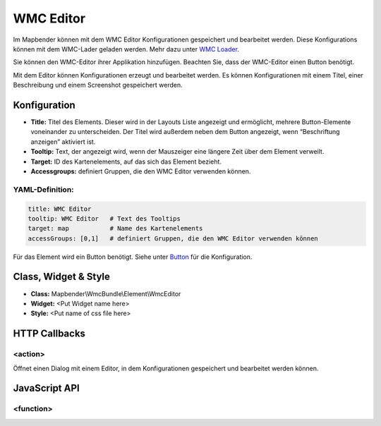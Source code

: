 .. _wmc_editor:

WMC Editor
***********************

Im Mapbender können mit dem WMC Editor Konfigurationen gespeichert und bearbeitet werden. 
Diese Konfigurations können mit dem WMC-Lader geladen werden. Mehr dazu unter `WMC Loader <wmc_loader.html>`_.

Sie können den WMC-Editor ihrer Applikation hinzufügen. Beachten Sie, dass der WMC-Editor einen Button benötigt.

Mit dem Editor können Konfigurationen erzeugt und bearbeitet werden. Es können Konfigurationen mit einem Titel, einer Beschreibung und einem Screenshot gespeichert werden.



.. image:: ../../../figures/wmc_editor.png
     :scale: 80

.. image:: ../../../figures/wmc_editor_2.png
     :scale: 80


Konfiguration
=============

.. image:: ../../../figures/wmc_editor_configuration.png
     :scale: 80

* **Title:** Titel des Elements. Dieser wird in der Layouts Liste angezeigt und ermöglicht, mehrere Button-Elemente voneinander zu unterscheiden. Der Titel wird außerdem neben dem Button angezeigt, wenn “Beschriftung anzeigen” aktiviert ist.
* **Tooltip:** Text, der angezeigt wird, wenn der Mauszeiger eine längere Zeit über dem Element verweilt.
* **Target:** ID des Kartenelements, auf das sich das Element bezieht.
* **Accessgroups:** definiert Gruppen, die den WMC Editor verwenden können.

YAML-Definition:
----------------

.. code-block:: yaml

    title: WMC Editor
    tooltip: WMC Editor   # Text des Tooltips
    target: map           # Name des Kartenelements 
    accessGroups: [0,1]   # definiert Gruppen, die den WMC Editor verwenden können

Für das Element wird ein Button benötigt. Siehe unter `Button <../misc/button.html>`_ für die Konfiguration.

Class, Widget & Style
=====================

* **Class:** Mapbender\\WmcBundle\\Element\\WmcEditor
* **Widget:** <Put Widget name here>
* **Style:** <Put name of css file here>


HTTP Callbacks
==============


<action>
--------------------------------

Öffnet einen Dialog mit einem Editor, in dem Konfigurationen gespeichert und bearbeitet werden können.


JavaScript API
==============


<function>
----------

